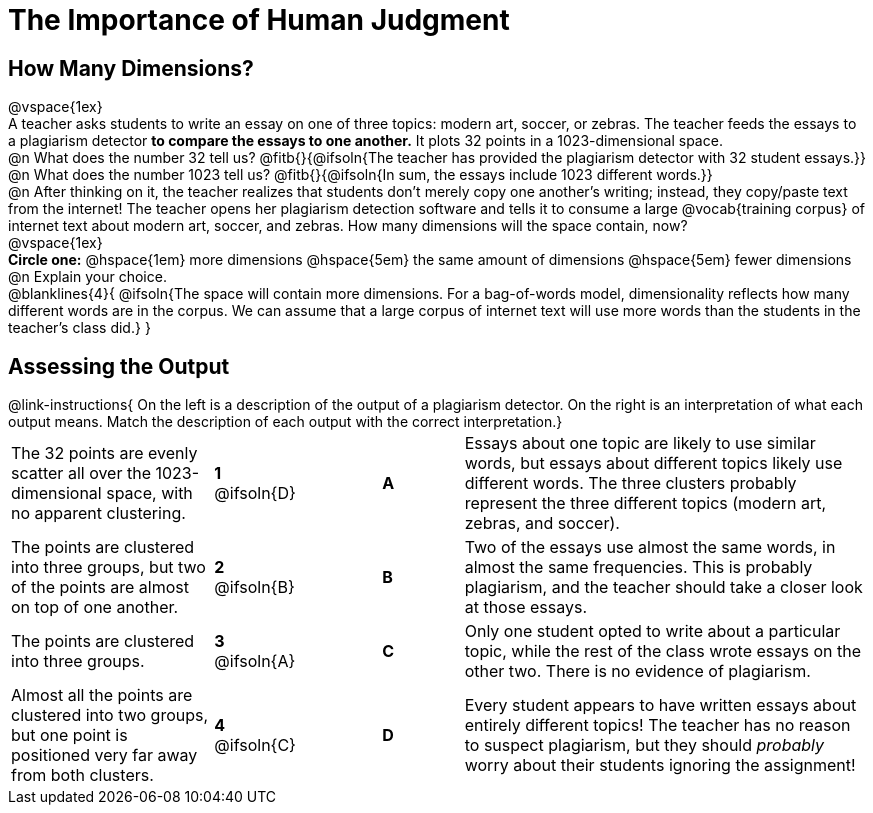 = The Importance of Human Judgment

== How Many Dimensions?

@vspace{1ex}

A teacher asks students to write an essay on one of three topics: modern art, soccer, or zebras. The teacher feeds the essays to a plagiarism detector *to compare the essays to one another.* It plots 32 points in a 1023-dimensional space.

@n What does the number 32 tell us? @fitb{}{@ifsoln{The teacher has provided the plagiarism detector with 32 student essays.}}

@n What does the number 1023 tell us? @fitb{}{@ifsoln{In sum, the essays include 1023 different words.}}

@n After thinking on it, the teacher realizes that students don't merely copy one another's writing; instead, they copy/paste text from the internet! The teacher opens her plagiarism detection software and tells it to consume a large @vocab{training corpus} of internet text about modern art, soccer, and zebras. How many dimensions will the space contain, now?

@vspace{1ex}

*Circle one:* @hspace{1em} more dimensions @hspace{5em}  the same amount of dimensions @hspace{5em} fewer dimensions

@n Explain your choice. 

@blanklines{4}{
@ifsoln{The space will contain more dimensions. For a bag-of-words model, dimensionality reflects how many different words are in the corpus. We can assume that a large corpus of internet text will use more words than the students in the teacher's class did.}
}

== Assessing the Output

++++
<style>
p {margin: 0px 0px;}
.center, .centered-image { padding: 0.5ex 0ex; }
img { width: 230px; }

/* Format matching answers to render with an arrow */
.solution::before{ content: ' → '; }
</style>
++++

@link-instructions{
On the left is a description of the output of a plagiarism detector. On the right is an interpretation of what each output means. Match the description of each output with the correct interpretation.}

[.FillVerticalSpace, cols=".^5a,.^2a,2, .^2a,.^10a", stripes="none", grid="none", frame="none"]
|===
| The 32 points are evenly scatter all over the 1023-dimensional space, with no apparent clustering.
|*1* @ifsoln{D}||*A*
| Essays about one topic are likely to use similar words, but essays about different topics likely use different words. The three clusters probably represent the three different topics (modern art, zebras, and soccer).


| The points are clustered into three groups, but two of the points are almost on top of one another.
|*2* @ifsoln{B}||*B*
| Two of the essays use almost the same words, in almost the same frequencies. This is probably plagiarism, and the teacher should take a closer look at those essays.


| The points are clustered into three groups.
|*3* @ifsoln{A}||*C*
| Only one student opted to write about a particular topic, while the rest of the class wrote essays on the other two. There is no evidence of plagiarism.


| Almost all the points are clustered into two groups, but one point is positioned very far away from both clusters.
|*4* @ifsoln{C}||*D*
| Every student appears to have written essays about entirely different topics! The teacher has no reason to suspect plagiarism, but they should _probably_ worry about their students ignoring the assignment!
|===


